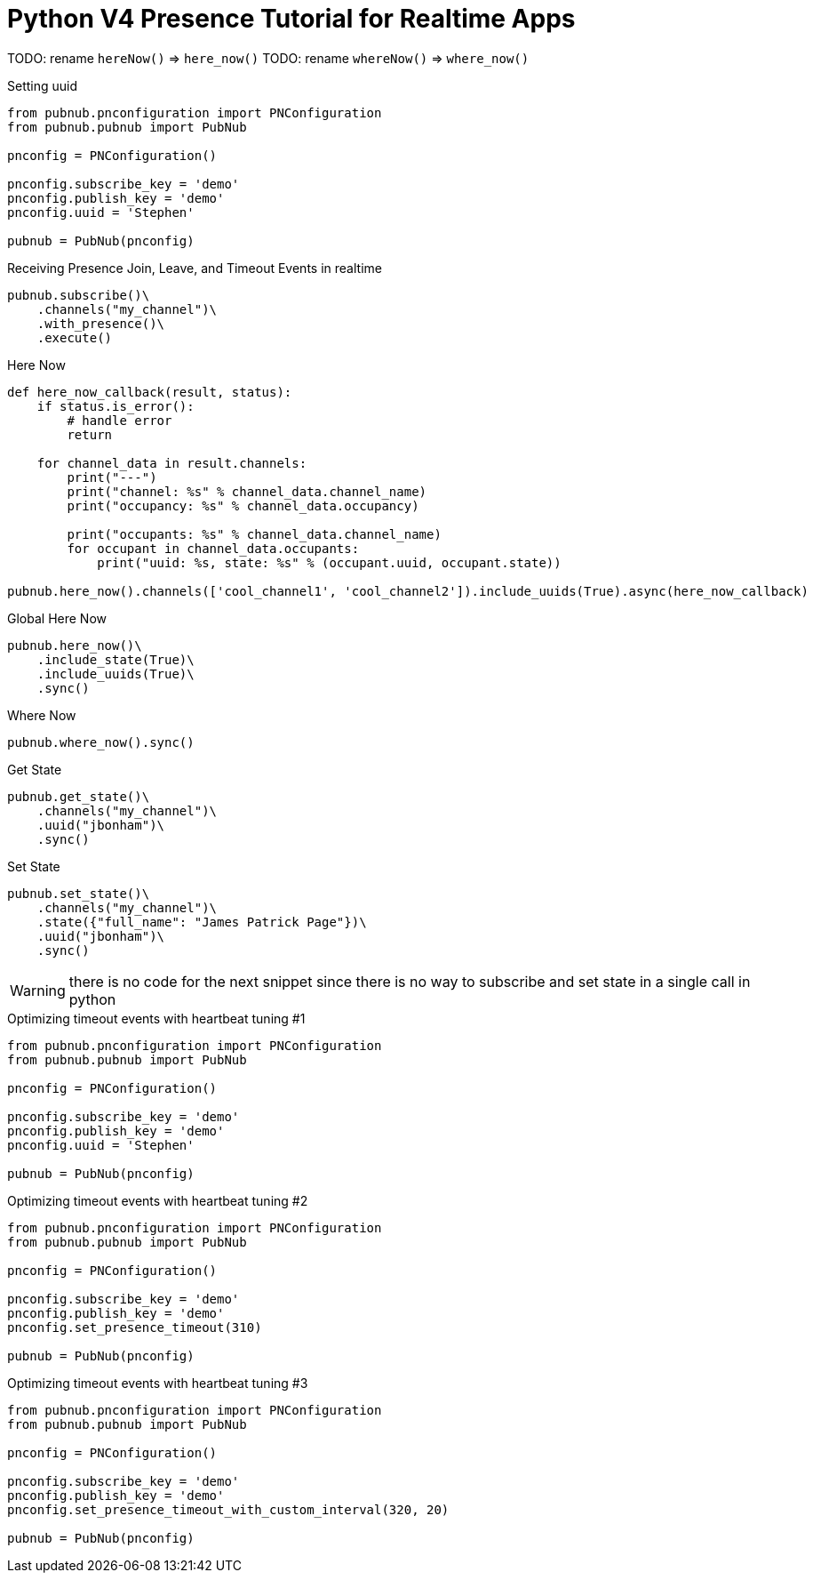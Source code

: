 = Python V4 Presence Tutorial for Realtime Apps


TODO: rename `hereNow()` => `here_now()`
TODO: rename `whereNow()` => `where_now()`


[source,python]
.Setting uuid
----
from pubnub.pnconfiguration import PNConfiguration
from pubnub.pubnub import PubNub

pnconfig = PNConfiguration()

pnconfig.subscribe_key = 'demo'
pnconfig.publish_key = 'demo'
pnconfig.uuid = 'Stephen'

pubnub = PubNub(pnconfig)
----

[source,python]
.Receiving Presence Join, Leave, and Timeout Events in realtime
----
pubnub.subscribe()\
    .channels("my_channel")\
    .with_presence()\
    .execute()
----

[source,python]
.Here Now
----
def here_now_callback(result, status):
    if status.is_error():
        # handle error
        return

    for channel_data in result.channels:
        print("---")
        print("channel: %s" % channel_data.channel_name)
        print("occupancy: %s" % channel_data.occupancy)

        print("occupants: %s" % channel_data.channel_name)
        for occupant in channel_data.occupants:
            print("uuid: %s, state: %s" % (occupant.uuid, occupant.state))

pubnub.here_now().channels(['cool_channel1', 'cool_channel2']).include_uuids(True).async(here_now_callback)
----


[source,python]
.Global Here Now
----
pubnub.here_now()\
    .include_state(True)\
    .include_uuids(True)\
    .sync()
----


[source,python]
.Where Now
----
pubnub.where_now().sync()
----

[source,python]
.Get State
----
pubnub.get_state()\
    .channels("my_channel")\
    .uuid("jbonham")\
    .sync()
----


[source,python]
.Set State
----
pubnub.set_state()\
    .channels("my_channel")\
    .state({"full_name": "James Patrick Page"})\
    .uuid("jbonham")\
    .sync()
----

WARNING: there is no code for the next snippet since there is no way to subscribe and set state in a single call in python

[source,python]
.Optimizing timeout events with heartbeat tuning #1
----
from pubnub.pnconfiguration import PNConfiguration
from pubnub.pubnub import PubNub

pnconfig = PNConfiguration()

pnconfig.subscribe_key = 'demo'
pnconfig.publish_key = 'demo'
pnconfig.uuid = 'Stephen'

pubnub = PubNub(pnconfig)
----

[source,python]
.Optimizing timeout events with heartbeat tuning #2
----
from pubnub.pnconfiguration import PNConfiguration
from pubnub.pubnub import PubNub

pnconfig = PNConfiguration()

pnconfig.subscribe_key = 'demo'
pnconfig.publish_key = 'demo'
pnconfig.set_presence_timeout(310)

pubnub = PubNub(pnconfig)
----

[source,python]
.Optimizing timeout events with heartbeat tuning #3
----
from pubnub.pnconfiguration import PNConfiguration
from pubnub.pubnub import PubNub

pnconfig = PNConfiguration()

pnconfig.subscribe_key = 'demo'
pnconfig.publish_key = 'demo'
pnconfig.set_presence_timeout_with_custom_interval(320, 20)

pubnub = PubNub(pnconfig)
----
